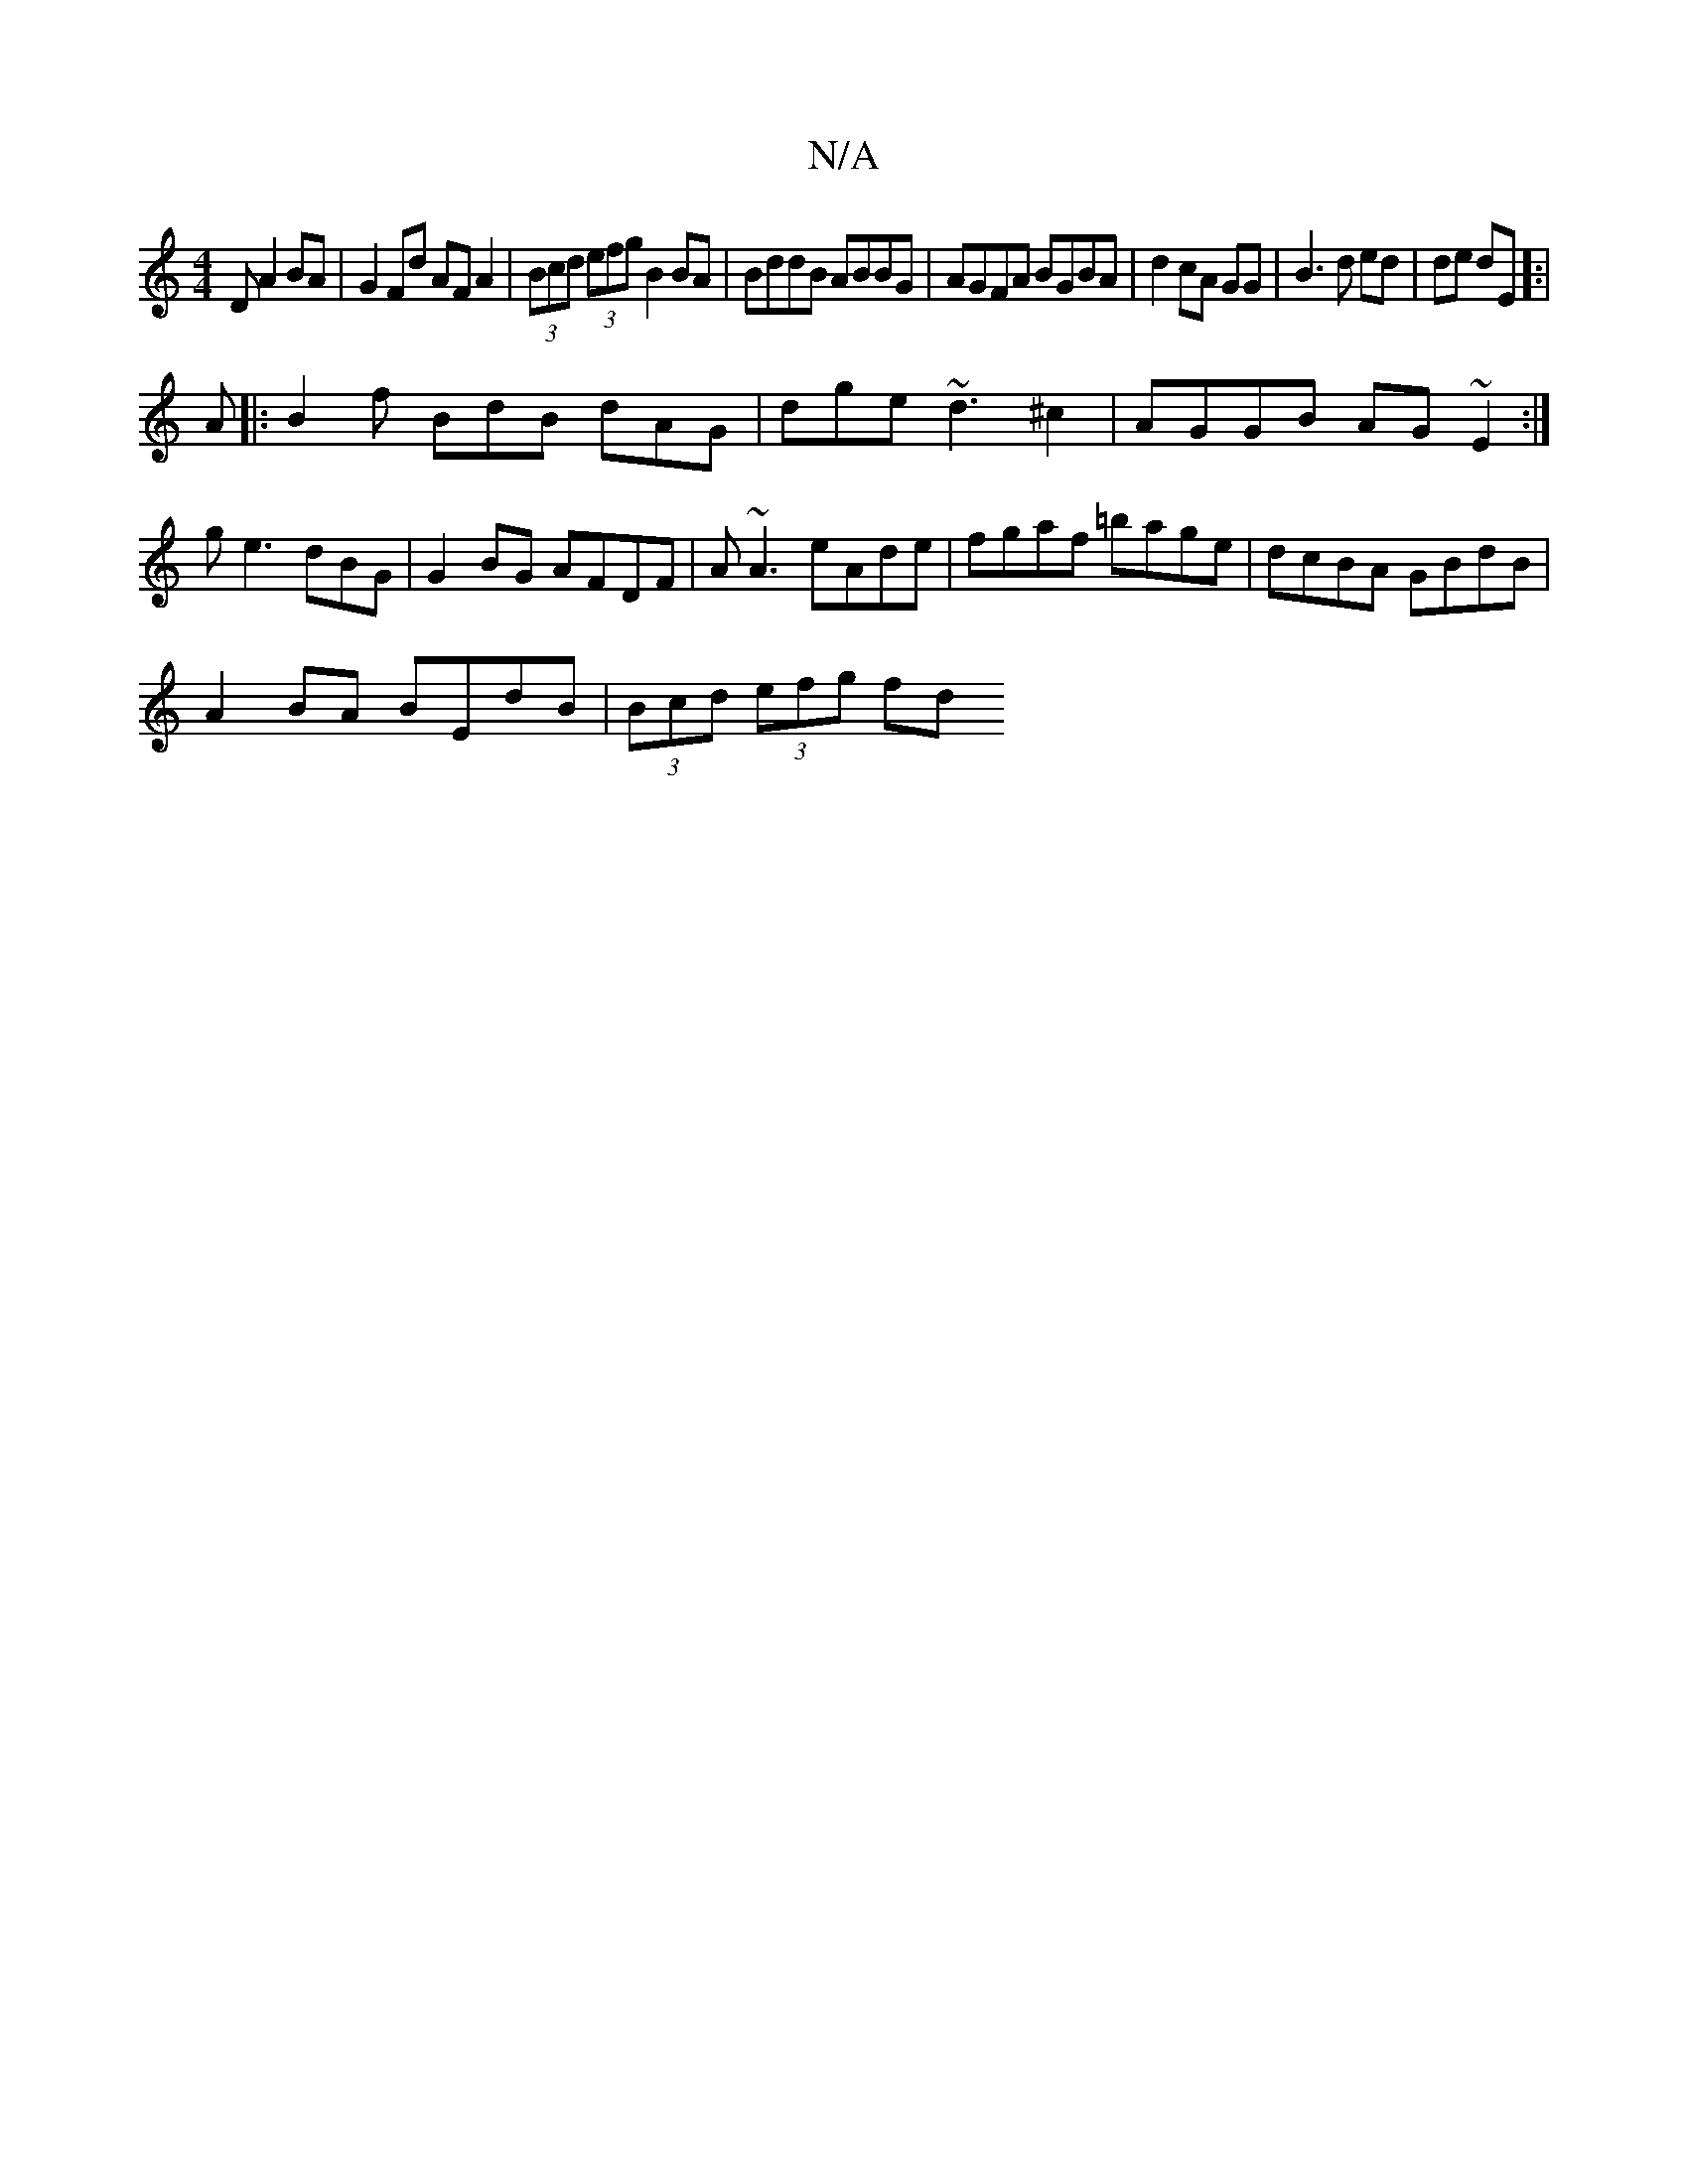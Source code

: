 X:1
T:N/A
M:4/4
R:N/A
K:Cmajor
D A2 BA |G2 Fd AFA2|(3Bcd (3efg B2 BA|BddB ABBG|AGFA BGBA|d2 cA GG|B3d ed|de dE]:|
A |:B2f BdB dAG|dge ~d3^c2|AGGB AG~E2:|ge3 dBG | G2BG AFDF | A~A3 eAde|fgaf =bage|dcBA GBdB|
A2BA BEdB|(3Bcd (3efg fd